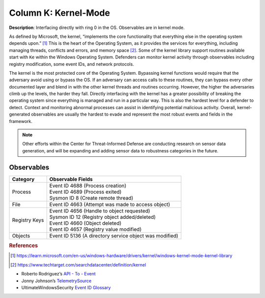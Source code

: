 .. _Kernel-Mode:

---------------------
Column K: Kernel-Mode
---------------------

**Description**: Interfacing directly with ring 0 in the OS. Observables are in kernel mode.

As defined by Microsoft, the kernel, “implements the core functionality that everything else in the operating system depends upon.” [#f1]_ This is the heart of the 
Operating System, as it provides the services for everything, including managing threads, conflicts and errors, and memory space [#f2]_. Some of the kernel library 
support routines available start with ``Ke`` within the Windows Operating System. Defenders can monitor kernel activity through observables including registry 
modification, some event IDs, and network protocols. 

The kernel is the most protected core of the Operating System. Bypassing kernel functions would require that the adversary avoid using or bypass the OS. If an adversary can access 
calls to these routines, they can bypass every other documented layer and blend in with the other kernel threads and routines occurring. However, the higher 
the adversaries climb up the levels, the harder they fall. Directly interfacing with the kernel has a greater possibility of breaking the operating system 
since everything is managed and run in a particular way. This is also the hardest level for a defender to detect. Context and monitoring abnormal processes 
can assist in identifying potential malicious activity. Overall, kernel-generated observables are usually the hardest to evade and represent the most robust events and fields in the framework.

.. note:: 
    Other efforts within the Center for Threat-Informed Defense are conducting research on sensor data generation, and will be expanding and adding sensor data to robustness categories in the future.

Observables
^^^^^^^^^^^
+-------------------------------+-----------------------------------------------------------------------------------------+
| Category                      | Observable Fields                                                                       |
+===============================+=========================================================================================+
| Process                       | | Event ID 4688 (Process creation)                                                      |
|                               | | Event ID 4689 (Process exited)                                                        |
|                               | | Sysmon ID 8 (Create remote thread)                                                    |
+-------------------------------+-----------------------------------------------------------------------------------------+
| File                          | | Event ID 4663 (Attempt was made to access object)                                     |
+-------------------------------+-----------------------------------------------------------------------------------------+
| Registry Keys                 | | Event ID 4656 (Handle to object requested)                                            |
|                               | | Sysmon ID 12 (Registry object added/deleted)                                          |
|                               | | Event ID 4660 (Object deleted)                                                        |
|                               | | Event ID 4657 (Registry value modified)                                               |
+-------------------------------+-----------------------------------------------------------------------------------------+
| Objects                       | | Event ID 5136 (A directory service object was modified)                               |
+-------------------------------+-----------------------------------------------------------------------------------------+

.. rubric:: References

.. [#f1] https://learn.microsoft.com/en-us/windows-hardware/drivers/kernel/windows-kernel-mode-kernel-library
.. [#f2] https://www.techtarget.com/searchdatacenter/definition/kernel

* Roberto Rodriguez’s `API - To - Event <https://docs.google.com/spreadsheets/d/1Y3MHsgDWj_xH4qrqIMs4kYJq1FSuqv4LqIrcX24L10A/edit#gid=0>`_
* Jonny Johnson’s `TelemetrySource <https://docs.google.com/spreadsheets/d/1d7hPRktxzYWmYtfLFaU_vMBKX2z98bci0fssTYyofdo/edit#gid=0>`_
* UltimateWindowsSecurity `Event ID Glossary <https://www.ultimatewindowssecurity.com/securitylog/encyclopedia/default.aspx?i=j>`_